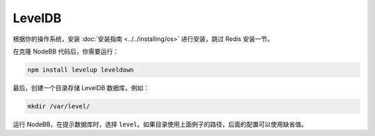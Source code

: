 LevelDB
=======

根据你的操作系统，安装 :doc:`安装指南 <../../installing/os>` 进行安装，跳过 Redis 安装一节。

在克隆 NodeBB 代码后，你需要运行：

.. code::

    npm install levelup leveldown


最后，创建一个目录存储 LevelDB 数据库，例如：

.. code::

    mkdir /var/level/

运行 NodeBB，在提示数据库时，选择 ``level``。如果目录使用上面例子的路径，后面的配置可以使用缺省值。
